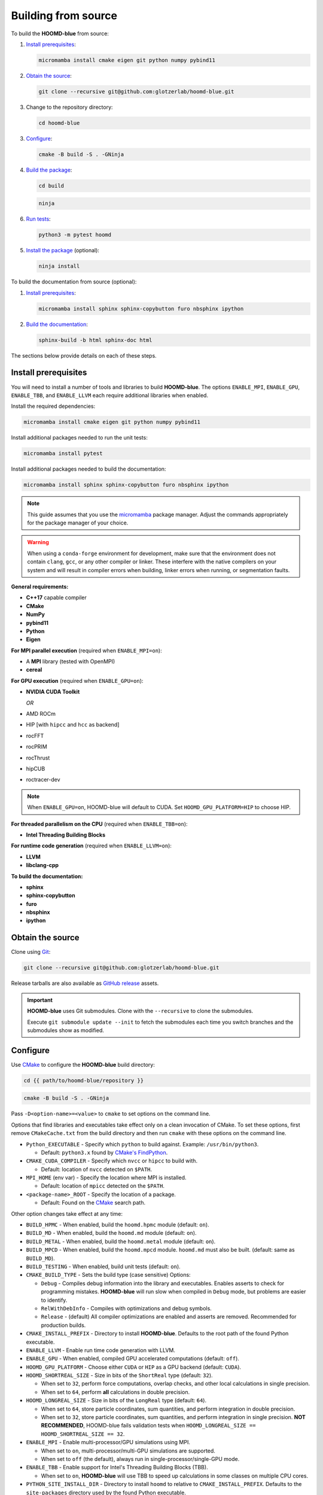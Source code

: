 .. Copyright (c) 2009-2024 The Regents of the University of Michigan.
.. Part of HOOMD-blue, released under the BSD 3-Clause License.

Building from source
====================

To build the **HOOMD-blue** from source:

1. `Install prerequisites`_:

   .. code-block:: bash

       micromamba install cmake eigen git python numpy pybind11

2. `Obtain the source`_:

   .. code-block:: bash

       git clone --recursive git@github.com:glotzerlab/hoomd-blue.git

3. Change to the repository directory:

   .. code-block:: bash

       cd hoomd-blue

3. `Configure`_:

   .. code-block:: bash

       cmake -B build -S . -GNinja

4. `Build the package`_:

   .. code-block:: bash

       cd build

   .. code-block:: bash

       ninja

6. `Run tests`_:

   .. code-block:: bash

       python3 -m pytest hoomd

5. `Install the package`_ (optional):

   .. code-block:: bash

       ninja install

To build the documentation from source (optional):

1. `Install prerequisites`_:

   .. code-block:: bash

       micromamba install sphinx sphinx-copybutton furo nbsphinx ipython

2. `Build the documentation`_:

   .. code-block:: bash

       sphinx-build -b html sphinx-doc html

The sections below provide details on each of these steps.

.. _Install prerequisites:

Install prerequisites
---------------------

You will need to install a number of tools and libraries to build **HOOMD-blue**. The options
``ENABLE_MPI``, ``ENABLE_GPU``, ``ENABLE_TBB``, and ``ENABLE_LLVM`` each require additional
libraries when enabled.

Install the required dependencies:

.. code-block:: bash

   micromamba install cmake eigen git python numpy pybind11

Install additional packages needed to run the unit tests:

.. code-block:: bash

   micromamba install pytest

Install additional packages needed to build the documentation:

.. code-block:: bash

   micromamba install sphinx sphinx-copybutton furo nbsphinx ipython

.. note::

    This guide assumes that you use the micromamba_ package manager. Adjust the commands
    appropriately for the package manager of your choice.

.. warning::

    When using a ``conda-forge`` environment for development, make sure that the environment does
    not contain ``clang``, ``gcc``, or any other compiler or linker. These interfere with the native
    compilers on your system and will result in compiler errors when building, linker errors when
    running, or segmentation faults.

.. _micromamba: https://mamba.readthedocs.io/en/latest/user_guide/micromamba.html

**General requirements:**

- **C++17** capable compiler
- **CMake**
- **NumPy**
- **pybind11**
- **Python**
- **Eigen**

**For MPI parallel execution** (required when ``ENABLE_MPI=on``):

- A **MPI** library (tested with OpenMPI)
- **cereal**

**For GPU execution** (required when ``ENABLE_GPU=on``):

- **NVIDIA CUDA Toolkit**

  *OR*

- AMD ROCm
- HIP [with ``hipcc`` and ``hcc`` as backend]
- rocFFT
- rocPRIM
- rocThrust
- hipCUB
- roctracer-dev

.. note::

    When ``ENABLE_GPU=on``, HOOMD-blue will default to CUDA. Set ``HOOMD_GPU_PLATFORM=HIP`` to
    choose HIP.

**For threaded parallelism on the CPU** (required when ``ENABLE_TBB=on``):

- **Intel Threading Building Blocks**

**For runtime code generation** (required when ``ENABLE_LLVM=on``):

- **LLVM**
- **libclang-cpp**

**To build the documentation:**

- **sphinx**
- **sphinx-copybutton**
- **furo**
- **nbsphinx**
- **ipython**

.. _Obtain the source:

Obtain the source
-----------------

Clone using Git_:

.. code-block:: bash

   git clone --recursive git@github.com:glotzerlab/hoomd-blue.git

Release tarballs are also available as `GitHub release`_ assets.

.. seealso::

    See the `git book`_ to learn how to work with Git repositories.

.. important::

    **HOOMD-blue** uses Git submodules. Clone with the ``--recursive`` to clone the submodules.

    Execute ``git submodule update --init`` to fetch the submodules each time you switch branches
    and the submodules show as modified.

.. _GitHub release: https://github.com/glotzerlab/hoomd-blue/releases
.. _git book: https://git-scm.com/book
.. _Git: https://git-scm.com/

.. _Configure:

Configure
---------

Use CMake_ to configure the **HOOMD-blue** build directory:

.. code-block:: bash

    cd {{ path/to/hoomd-blue/repository }}

.. code-block:: bash

    cmake -B build -S . -GNinja

Pass ``-D<option-name>=<value>`` to ``cmake`` to set options on the command line.

Options that find libraries and executables take effect only on a clean invocation of CMake. To set
these options, first remove ``CMakeCache.txt`` from the build directory and then run ``cmake`` with
these options on the command line.

- ``Python_EXECUTABLE`` - Specify which ``python`` to build against. Example: ``/usr/bin/python3``.

  - Default: ``python3.x`` found by `CMake's FindPython
    <https://cmake.org/cmake/help/latest/module/FindPython.html>`__.

- ``CMAKE_CUDA_COMPILER`` - Specify which ``nvcc`` or ``hipcc`` to build with.

  - Default: location of ``nvcc`` detected on ``$PATH``.

- ``MPI_HOME`` (env var) - Specify the location where MPI is installed.

  - Default: location of ``mpicc`` detected on the ``$PATH``.

- ``<package-name>_ROOT`` - Specify the location of a package.

  - Default: Found on the `CMake`_ search path.

Other option changes take effect at any time:

- ``BUILD_HPMC`` - When enabled, build the ``hoomd.hpmc`` module (default: ``on``).
- ``BUILD_MD`` - When enabled, build the ``hoomd.md`` module (default: ``on``).
- ``BUILD_METAL`` - When enabled, build the ``hoomd.metal`` module (default: ``on``).
- ``BUILD_MPCD`` - When enabled, build the ``hoomd.mpcd`` module. ``hoomd.md`` must also be built.
  (default: same as ``BUILD_MD``).
- ``BUILD_TESTING`` - When enabled, build unit tests (default: ``on``).
- ``CMAKE_BUILD_TYPE`` - Sets the build type (case sensitive) Options:

  - ``Debug`` - Compiles debug information into the library and executables. Enables asserts to
    check for programming mistakes. **HOOMD-blue** will run slow when compiled in ``Debug`` mode,
    but problems are easier to identify.
  - ``RelWithDebInfo`` - Compiles with optimizations and debug symbols.
  - ``Release`` - (default) All compiler optimizations are enabled and asserts are removed.
    Recommended for production builds.

- ``CMAKE_INSTALL_PREFIX`` - Directory to install **HOOMD-blue**. Defaults to the root path of the
  found Python executable.
- ``ENABLE_LLVM`` - Enable run time code generation with LLVM.
- ``ENABLE_GPU`` - When enabled, compiled GPU accelerated computations (default: ``off``).
- ``HOOMD_GPU_PLATFORM`` - Choose either ``CUDA`` or ``HIP`` as a GPU backend (default: ``CUDA``).
- ``HOOMD_SHORTREAL_SIZE`` - Size in bits of the ``ShortReal`` type (default: ``32``).

  - When set to ``32``, perform force computations, overlap checks, and other local calculations
    in single precision.
  - When set to ``64``, perform **all** calculations in double precision.

- ``HOOMD_LONGREAL_SIZE`` - Size in bits of the ``LongReal`` type (default: ``64``).

  - When set to ``64``, store particle coordinates, sum quantities, and perform integration in
    double precision.
  - When set to ``32``, store particle coordinates, sum quantities, and perform integration in
    single precision. **NOT RECOMMENDED**, HOOMD-blue fails validation tests when
    ``HOOMD_LONGREAL_SIZE == HOOMD_SHORTREAL_SIZE == 32``.

- ``ENABLE_MPI`` - Enable multi-processor/GPU simulations using MPI.

  - When set to ``on``, multi-processor/multi-GPU simulations are supported.
  - When set to ``off`` (the default), always run in single-processor/single-GPU mode.

- ``ENABLE_TBB`` - Enable support for Intel's Threading Building Blocks (TBB).

  - When set to ``on``, **HOOMD-blue** will use TBB to speed up calculations in some classes on
    multiple CPU cores.

- ``PYTHON_SITE_INSTALL_DIR`` - Directory to install ``hoomd`` to relative to
  ``CMAKE_INSTALL_PREFIX``. Defaults to the ``site-packages`` directory used by the found Python
  executable.

These options control CUDA compilation via ``nvcc``:

- ``CUDA_ARCH_LIST`` - A semicolon-separated list of GPU architectures to compile.

.. tip::

    Pass the following options to CMake_ to optimize the build for your processor:
    ``-DCMAKE_CXX_FLAGS=-march=native -DCMAKE_C_FLAGS=-march=native``

.. _CMake: https://cmake.org/
.. _Ninja: https://ninja-build.org/

.. _Build the package:

Build the package
-----------------

After configuring, build **HOOMD-blue** with:

.. code-block:: bash

    cd build

.. code-block:: bash

    ninja

The ``build`` directory now contains a fully functional **HOOMD-blue** package.
Execute ``ninja`` again any time you modify the code, test scripts, or CMake scripts.

.. tip::

    ``ninja`` will automatically execute ``cmake`` as needed. You do **NOT** need to execute
    ``cmake`` yourself every time you build **HOOMD-blue**.

Run tests
---------

Use `pytest`_ to execute unit tests:

.. code-block:: bash

   python3 -m pytest hoomd

.. _pytest: https://docs.pytest.org/

.. _Install the package:

Install the package
-------------------

Execute:

.. code-block:: bash

    ninja install

to install **HOOMD-blue** into your Python environment.

.. warning::

    This will *overwrite* any **HOOMD-blue** that you may have installed by other means.

To use the compiled **HOOMD-blue** without modifying your environment, set ``PYTHONPATH``::

    export PYTHONPATH={{ path/to/hoomd-blue/repository/build }}

.. _Build the documentation:

Build the documentation
-----------------------

Run `Sphinx`_ to build HTML documentation:

.. code-block:: bash

    sphinx-build -b html sphinx-doc html

Open the file :file:`html/index.html` in your web browser to view the documentation.

.. tip::

    Add the sphinx options ``-a -n -W -T --keep-going`` to produce docs with consistent links in
    the side panel and provide more useful error messages.

.. _Sphinx: https://www.sphinx-doc.org/

